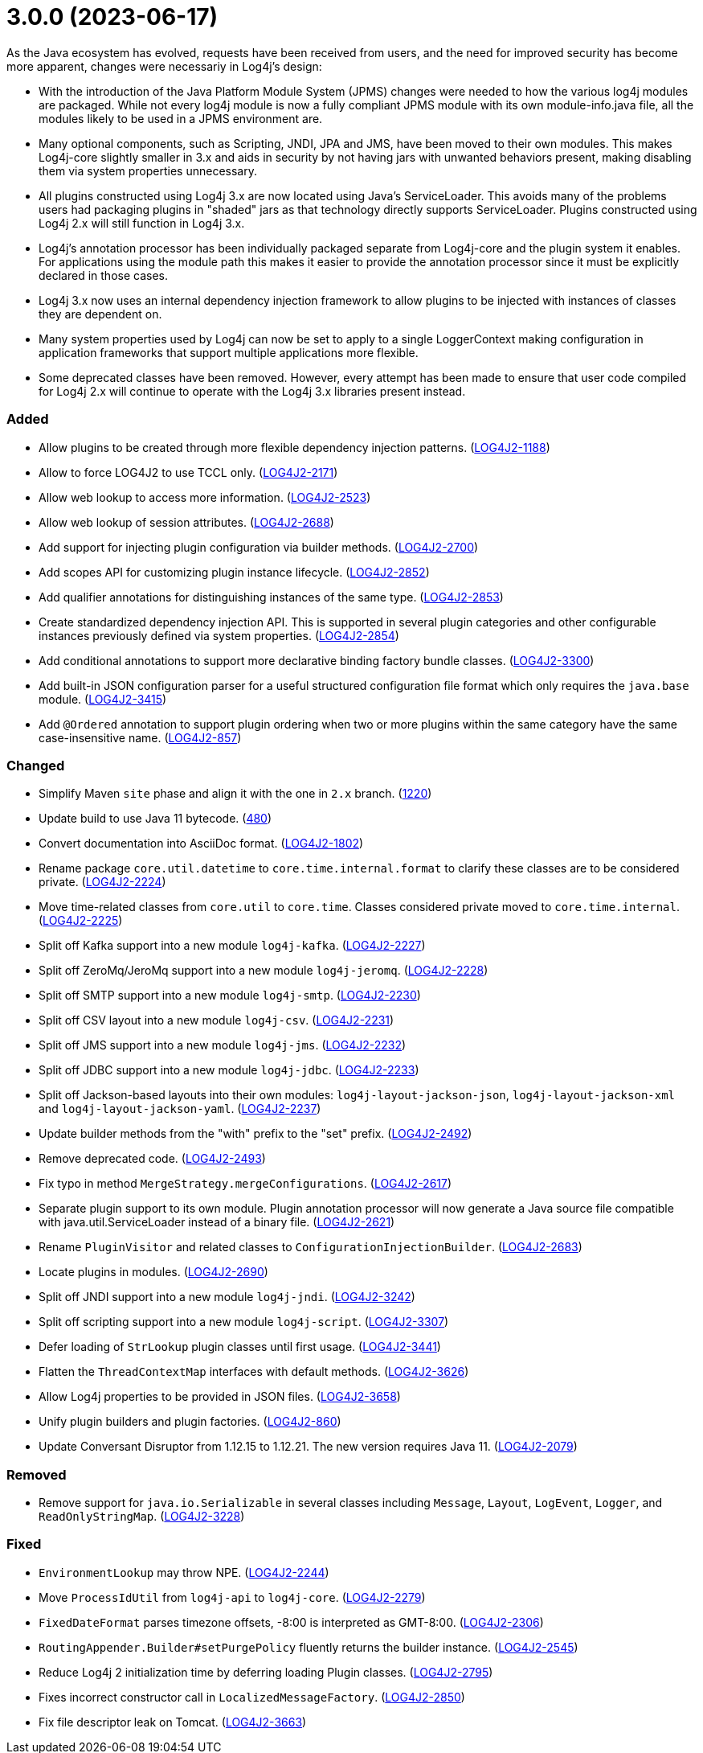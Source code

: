 ////
    Licensed to the Apache Software Foundation (ASF) under one or more
    contributor license agreements.  See the NOTICE file distributed with
    this work for additional information regarding copyright ownership.
    The ASF licenses this file to You under the Apache License, Version 2.0
    (the "License"); you may not use this file except in compliance with
    the License.  You may obtain a copy of the License at

         https://www.apache.org/licenses/LICENSE-2.0

    Unless required by applicable law or agreed to in writing, software
    distributed under the License is distributed on an "AS IS" BASIS,
    WITHOUT WARRANTIES OR CONDITIONS OF ANY KIND, either express or implied.
    See the License for the specific language governing permissions and
    limitations under the License.
////

= 3.0.0 (2023-06-17)

As the Java ecosystem has evolved, requests have been received from users, and the need for improved security has
become more apparent, changes were necessariy in Log4j's design:

* With the introduction of the Java Platform Module System (JPMS) changes were needed to how the various log4j modules
are packaged. While not every log4j module is now a fully compliant JPMS module with its own module-info.java file,
all the modules likely to be used in a JPMS environment are.
* Many optional components, such as Scripting, JNDI, JPA and JMS, have been moved to their own modules. This makes
Log4j-core slightly smaller in 3.x and aids in security by not having jars with unwanted behaviors present, making
disabling them via system properties unnecessary.
* All plugins constructed using Log4j 3.x are now located using Java's ServiceLoader. This avoids many of the problems
users had packaging plugins in "shaded" jars as that technology directly supports ServiceLoader. Plugins constructed
using Log4j 2.x will still function in Log4j 3.x.
* Log4j's annotation processor has been individually packaged separate from Log4j-core and the plugin system it enables.
For applications using the module path this makes it easier to provide the annotation processor since it must be
explicitly declared in those cases.
* Log4j 3.x now uses an internal dependency injection framework to allow plugins to be injected with instances of
classes they are dependent on.
* Many system properties used by Log4j can now be set to apply to a single LoggerContext making configuration
in application frameworks that support multiple applications more flexible.
* Some deprecated classes have been removed. However, every attempt has been made to ensure that user code compiled
for Log4j 2.x will continue to operate with the Log4j 3.x libraries present instead.


[#release-notes-3-0-0-added]
=== Added

* Allow plugins to be created through more flexible dependency injection patterns. (https://issues.apache.org/jira/browse/LOG4J2-1188[LOG4J2-1188])
* Allow to force LOG4J2 to use TCCL only. (https://issues.apache.org/jira/browse/LOG4J2-2171[LOG4J2-2171])
* Allow web lookup to access more information. (https://issues.apache.org/jira/browse/LOG4J2-2523[LOG4J2-2523])
* Allow web lookup of session attributes. (https://issues.apache.org/jira/browse/LOG4J2-2688[LOG4J2-2688])
* Add support for injecting plugin configuration via builder methods. (https://issues.apache.org/jira/browse/LOG4J2-2700[LOG4J2-2700])
* Add scopes API for customizing plugin instance lifecycle. (https://issues.apache.org/jira/browse/LOG4J2-2852[LOG4J2-2852])
* Add qualifier annotations for distinguishing instances of the same type. (https://issues.apache.org/jira/browse/LOG4J2-2853[LOG4J2-2853])
* Create standardized dependency injection API. This is supported in several plugin categories and other configurable instances previously defined via system properties. (https://issues.apache.org/jira/browse/LOG4J2-2854[LOG4J2-2854])
* Add conditional annotations to support more declarative binding factory bundle classes. (https://issues.apache.org/jira/browse/LOG4J2-3300[LOG4J2-3300])
* Add built-in JSON configuration parser for a useful structured configuration file format which only requires the `java.base` module. (https://issues.apache.org/jira/browse/LOG4J2-3415[LOG4J2-3415])
* Add `@Ordered` annotation to support plugin ordering when two or more plugins within the same category have the same case-insensitive name. (https://issues.apache.org/jira/browse/LOG4J2-857[LOG4J2-857])

[#release-notes-3-0-0-changed]
=== Changed

* Simplify Maven `site` phase and align it with the one in `2.x` branch. (https://github.com/apache/logging-log4j2/pull/1220[1220])
* Update build to use Java 11 bytecode. (https://github.com/apache/logging-log4j2/pull/480[480])
* Convert documentation into AsciiDoc format. (https://issues.apache.org/jira/browse/LOG4J2-1802[LOG4J2-1802])
* Rename package `core.util.datetime` to `core.time.internal.format` to clarify these classes are to be considered private. (https://issues.apache.org/jira/browse/LOG4J2-2224[LOG4J2-2224])
* Move time-related classes from `core.util` to `core.time`. Classes considered private moved to `core.time.internal`. (https://issues.apache.org/jira/browse/LOG4J2-2225[LOG4J2-2225])
* Split off Kafka support into a new module `log4j-kafka`. (https://issues.apache.org/jira/browse/LOG4J2-2227[LOG4J2-2227])
* Split off ZeroMq/JeroMq support into a new module `log4j-jeromq`. (https://issues.apache.org/jira/browse/LOG4J2-2228[LOG4J2-2228])
* Split off SMTP support into a new module `log4j-smtp`. (https://issues.apache.org/jira/browse/LOG4J2-2230[LOG4J2-2230])
* Split off CSV layout into a new module `log4j-csv`. (https://issues.apache.org/jira/browse/LOG4J2-2231[LOG4J2-2231])
* Split off JMS support into a new module `log4j-jms`. (https://issues.apache.org/jira/browse/LOG4J2-2232[LOG4J2-2232])
* Split off JDBC support into a new module `log4j-jdbc`. (https://issues.apache.org/jira/browse/LOG4J2-2233[LOG4J2-2233])
* Split off Jackson-based layouts into their own modules: `log4j-layout-jackson-json`, `log4j-layout-jackson-xml` and `log4j-layout-jackson-yaml`. (https://issues.apache.org/jira/browse/LOG4J2-2237[LOG4J2-2237])
* Update builder methods from the "with" prefix to the "set" prefix. (https://issues.apache.org/jira/browse/LOG4J2-2492[LOG4J2-2492])
* Remove deprecated code. (https://issues.apache.org/jira/browse/LOG4J2-2493[LOG4J2-2493])
* Fix typo in method `MergeStrategy.mergeConfigurations`. (https://issues.apache.org/jira/browse/LOG4J2-2617[LOG4J2-2617])
* Separate plugin support to its own module. Plugin annotation processor will now generate a Java source file compatible with java.util.ServiceLoader instead of a binary file. (https://issues.apache.org/jira/browse/LOG4J2-2621[LOG4J2-2621])
* Rename `PluginVisitor` and related classes to `ConfigurationInjectionBuilder`. (https://issues.apache.org/jira/browse/LOG4J2-2683[LOG4J2-2683])
* Locate plugins in modules. (https://issues.apache.org/jira/browse/LOG4J2-2690[LOG4J2-2690])
* Split off JNDI support into a new module `log4j-jndi`. (https://issues.apache.org/jira/browse/LOG4J2-3242[LOG4J2-3242])
* Split off scripting support into a new module `log4j-script`. (https://issues.apache.org/jira/browse/LOG4J2-3307[LOG4J2-3307])
* Defer loading of `StrLookup` plugin classes until first usage. (https://issues.apache.org/jira/browse/LOG4J2-3441[LOG4J2-3441])
* Flatten the `ThreadContextMap` interfaces with default methods. (https://issues.apache.org/jira/browse/LOG4J2-3626[LOG4J2-3626])
* Allow Log4j properties to be provided in JSON files. (https://issues.apache.org/jira/browse/LOG4J2-3658[LOG4J2-3658])
* Unify plugin builders and plugin factories. (https://issues.apache.org/jira/browse/LOG4J2-860[LOG4J2-860])
* Update Conversant Disruptor from 1.12.15 to 1.12.21. The new version requires Java 11. (https://issues.apache.org/jira/browse/LOG4J2-2079[LOG4J2-2079])

[#release-notes-3-0-0-removed]
=== Removed

* Remove support for `java.io.Serializable` in several classes including `Message`, `Layout`, `LogEvent`, `Logger`, and `ReadOnlyStringMap`. (https://issues.apache.org/jira/browse/LOG4J2-3228[LOG4J2-3228])

[#release-notes-3-0-0-fixed]
=== Fixed

* `EnvironmentLookup` may throw NPE. (https://issues.apache.org/jira/browse/LOG4J2-2244[LOG4J2-2244])
* Move `ProcessIdUtil` from `log4j-api` to `log4j-core`. (https://issues.apache.org/jira/browse/LOG4J2-2279[LOG4J2-2279])
* `FixedDateFormat` parses timezone offsets, -8:00 is interpreted as GMT-8:00. (https://issues.apache.org/jira/browse/LOG4J2-2306[LOG4J2-2306])
* `RoutingAppender.Builder#setPurgePolicy` fluently returns the builder instance. (https://issues.apache.org/jira/browse/LOG4J2-2545[LOG4J2-2545])
* Reduce Log4j 2 initialization time by deferring loading Plugin classes. (https://issues.apache.org/jira/browse/LOG4J2-2795[LOG4J2-2795])
* Fixes incorrect constructor call in `LocalizedMessageFactory`. (https://issues.apache.org/jira/browse/LOG4J2-2850[LOG4J2-2850])
* Fix file descriptor leak on Tomcat. (https://issues.apache.org/jira/browse/LOG4J2-3663[LOG4J2-3663])
